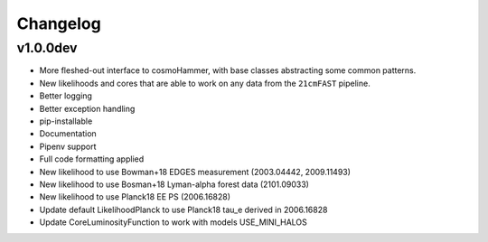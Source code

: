 
Changelog
=========

v1.0.0dev
---------
- More fleshed-out interface to cosmoHammer, with base classes abstracting some common
  patterns.
- New likelihoods and cores that are able to work on any data from the ``21cmFAST`` pipeline.
- Better logging
- Better exception handling
- pip-installable
- Documentation
- Pipenv support
- Full code formatting applied
- New likelihood to use Bowman+18 EDGES measurement (2003.04442, 2009.11493)
- New likelihood to use Bosman+18 Lyman-alpha forest data (2101.09033)
- New likelihood to use Planck18 EE PS (2006.16828)
- Update default LikelihoodPlanck to use Planck18 tau_e derived in 2006.16828
- Update CoreLuminosityFunction to work with models USE_MINI_HALOS
